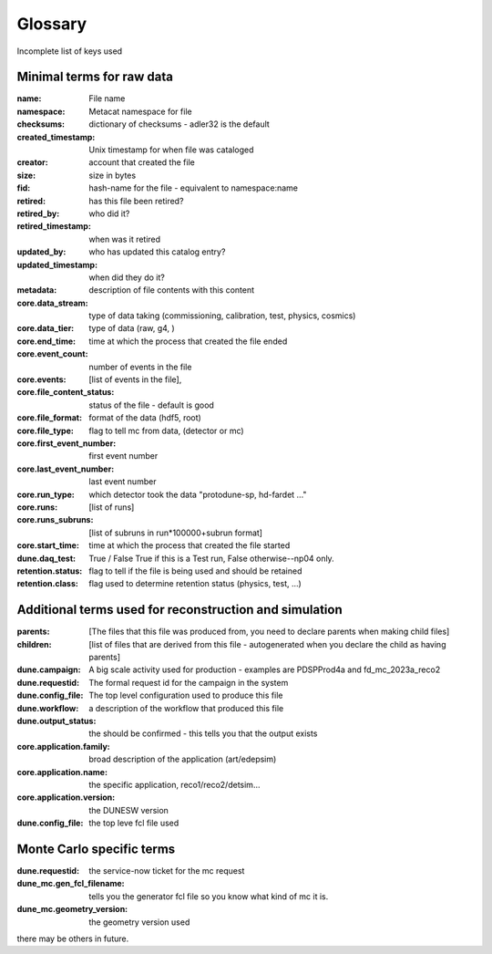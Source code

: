 .. _glossary:

Glossary
--------

Incomplete list of keys used 


Minimal terms for raw data
^^^^^^^^^^^^^^^^^^^^^^^^^^

:name:  File name
:namespace: Metacat namespace for file 
:checksums: dictionary of checksums - adler32 is the default
:created_timestamp: Unix timestamp for when file was cataloged
:creator: account that created the file
:size: size in bytes
:fid: hash-name for the file - equivalent to namespace:name

:retired: has this file been retired?
:retired_by: who did it? 
:retired_timestamp: when was it retired
:updated_by: who has updated this catalog entry?
:updated_timestamp: when did they do it? 



:metadata: description of file contents with this content
:core.data_stream: type of data taking (commissioning, calibration, test, physics, cosmics)
:core.data_tier: type of data (raw, g4, )
:core.end_time: time at which the process that created the file ended
:core.event_count: number of events in the file 
:core.events: [list of events in the file],
:core.file_content_status: status of the file - default is good
:core.file_format: format of the data (hdf5, root)
:core.file_type: flag to tell mc from data, (detector or mc)
:core.first_event_number:  first event number
:core.last_event_number:  last event number
:core.run_type: which detector took the data "protodune-sp, hd-fardet ..."
:core.runs: [list of runs]
:core.runs_subruns: [list of subruns in run*100000+subrun format]
:core.start_time: time at which the process that created the file started
:dune.daq_test:  True / False  True if this is a Test run, False otherwise--np04 only.
:retention.status: flag to tell if the file is being used and should be retained
:retention.class: flag used to determine retention status (physics, test,  ...)


Additional terms used for reconstruction and simulation 
^^^^^^^^^^^^^^^^^^^^^^^^^^^^^^^^^^^^^^^^^^^^^^^^^^^^^^^


:parents:  [The files that this file was produced from, you need to declare parents when making child files]
:children: [list of files that are derived from this file - autogenerated when you declare the child as having parents]
:dune.campaign:  A big scale activity used for production - examples are PDSPProd4a and fd_mc_2023a_reco2
:dune.requestid: The formal request id for the campaign in the system
:dune.config_file:  The top level configuration used to produce this file 
:dune.workflow: a description of the workflow that produced this file
:dune.output_status: the should be confirmed - this tells you that the output exists
:core.application.family: broad description of the application (art/edepsim)
:core.application.name: the specific application, reco1/reco2/detsim...
:core.application.version: the DUNESW version
:dune.config_file: the top leve fcl file used

Monte Carlo specific terms
^^^^^^^^^^^^^^^^^^^^^^^^^^

:dune.requestid: the service-now ticket for the mc request
:dune_mc.gen_fcl_filename: tells you the generator fcl file so you know what kind of mc it is. 
:dune_mc.geometry_version:  the geometry version used

there may be others in future.  
